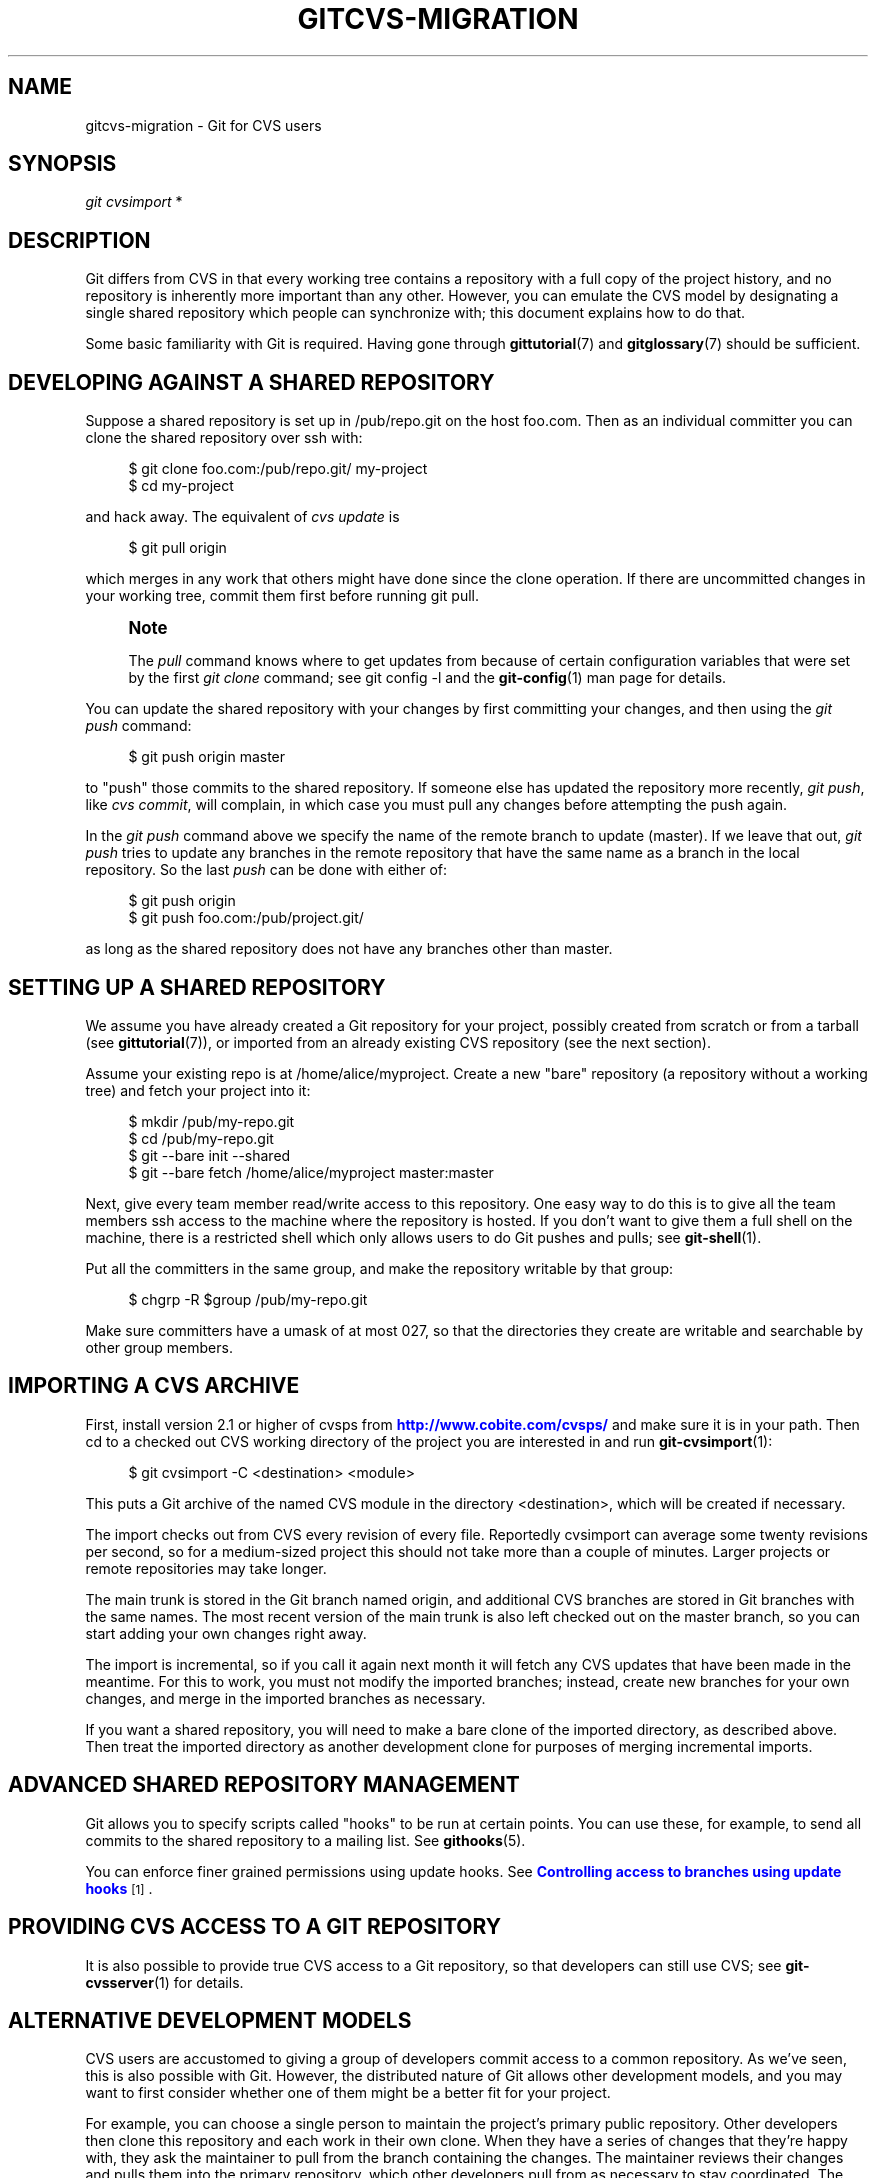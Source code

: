 '\" t
.\"     Title: gitcvs-migration
.\"    Author: [FIXME: author] [see http://docbook.sf.net/el/author]
.\" Generator: DocBook XSL Stylesheets v1.78.1 <http://docbook.sf.net/>
.\"      Date: 04/03/2016
.\"    Manual: Git Manual
.\"    Source: Git 2.8.1
.\"  Language: English
.\"
.TH "GITCVS\-MIGRATION" "7" "04/03/2016" "Git 2\&.8\&.1" "Git Manual"
.\" -----------------------------------------------------------------
.\" * Define some portability stuff
.\" -----------------------------------------------------------------
.\" ~~~~~~~~~~~~~~~~~~~~~~~~~~~~~~~~~~~~~~~~~~~~~~~~~~~~~~~~~~~~~~~~~
.\" http://bugs.debian.org/507673
.\" http://lists.gnu.org/archive/html/groff/2009-02/msg00013.html
.\" ~~~~~~~~~~~~~~~~~~~~~~~~~~~~~~~~~~~~~~~~~~~~~~~~~~~~~~~~~~~~~~~~~
.ie \n(.g .ds Aq \(aq
.el       .ds Aq '
.\" -----------------------------------------------------------------
.\" * set default formatting
.\" -----------------------------------------------------------------
.\" disable hyphenation
.nh
.\" disable justification (adjust text to left margin only)
.ad l
.\" -----------------------------------------------------------------
.\" * MAIN CONTENT STARTS HERE *
.\" -----------------------------------------------------------------
.SH "NAME"
gitcvs-migration \- Git for CVS users
.SH "SYNOPSIS"
.sp
.nf
\fIgit cvsimport\fR *
.fi
.sp
.SH "DESCRIPTION"
.sp
Git differs from CVS in that every working tree contains a repository with a full copy of the project history, and no repository is inherently more important than any other\&. However, you can emulate the CVS model by designating a single shared repository which people can synchronize with; this document explains how to do that\&.
.sp
Some basic familiarity with Git is required\&. Having gone through \fBgittutorial\fR(7) and \fBgitglossary\fR(7) should be sufficient\&.
.SH "DEVELOPING AGAINST A SHARED REPOSITORY"
.sp
Suppose a shared repository is set up in /pub/repo\&.git on the host foo\&.com\&. Then as an individual committer you can clone the shared repository over ssh with:
.sp
.if n \{\
.RS 4
.\}
.nf
$ git clone foo\&.com:/pub/repo\&.git/ my\-project
$ cd my\-project
.fi
.if n \{\
.RE
.\}
.sp
.sp
and hack away\&. The equivalent of \fIcvs update\fR is
.sp
.if n \{\
.RS 4
.\}
.nf
$ git pull origin
.fi
.if n \{\
.RE
.\}
.sp
.sp
which merges in any work that others might have done since the clone operation\&. If there are uncommitted changes in your working tree, commit them first before running git pull\&.
.if n \{\
.sp
.\}
.RS 4
.it 1 an-trap
.nr an-no-space-flag 1
.nr an-break-flag 1
.br
.ps +1
\fBNote\fR
.ps -1
.br
.sp
The \fIpull\fR command knows where to get updates from because of certain configuration variables that were set by the first \fIgit clone\fR command; see git config \-l and the \fBgit-config\fR(1) man page for details\&.
.sp .5v
.RE
.sp
You can update the shared repository with your changes by first committing your changes, and then using the \fIgit push\fR command:
.sp
.if n \{\
.RS 4
.\}
.nf
$ git push origin master
.fi
.if n \{\
.RE
.\}
.sp
.sp
to "push" those commits to the shared repository\&. If someone else has updated the repository more recently, \fIgit push\fR, like \fIcvs commit\fR, will complain, in which case you must pull any changes before attempting the push again\&.
.sp
In the \fIgit push\fR command above we specify the name of the remote branch to update (master)\&. If we leave that out, \fIgit push\fR tries to update any branches in the remote repository that have the same name as a branch in the local repository\&. So the last \fIpush\fR can be done with either of:
.sp
.if n \{\
.RS 4
.\}
.nf
$ git push origin
$ git push foo\&.com:/pub/project\&.git/
.fi
.if n \{\
.RE
.\}
.sp
.sp
as long as the shared repository does not have any branches other than master\&.
.SH "SETTING UP A SHARED REPOSITORY"
.sp
We assume you have already created a Git repository for your project, possibly created from scratch or from a tarball (see \fBgittutorial\fR(7)), or imported from an already existing CVS repository (see the next section)\&.
.sp
Assume your existing repo is at /home/alice/myproject\&. Create a new "bare" repository (a repository without a working tree) and fetch your project into it:
.sp
.if n \{\
.RS 4
.\}
.nf
$ mkdir /pub/my\-repo\&.git
$ cd /pub/my\-repo\&.git
$ git \-\-bare init \-\-shared
$ git \-\-bare fetch /home/alice/myproject master:master
.fi
.if n \{\
.RE
.\}
.sp
.sp
Next, give every team member read/write access to this repository\&. One easy way to do this is to give all the team members ssh access to the machine where the repository is hosted\&. If you don\(cqt want to give them a full shell on the machine, there is a restricted shell which only allows users to do Git pushes and pulls; see \fBgit-shell\fR(1)\&.
.sp
Put all the committers in the same group, and make the repository writable by that group:
.sp
.if n \{\
.RS 4
.\}
.nf
$ chgrp \-R $group /pub/my\-repo\&.git
.fi
.if n \{\
.RE
.\}
.sp
.sp
Make sure committers have a umask of at most 027, so that the directories they create are writable and searchable by other group members\&.
.SH "IMPORTING A CVS ARCHIVE"
.sp
First, install version 2\&.1 or higher of cvsps from \m[blue]\fBhttp://www\&.cobite\&.com/cvsps/\fR\m[] and make sure it is in your path\&. Then cd to a checked out CVS working directory of the project you are interested in and run \fBgit-cvsimport\fR(1):
.sp
.if n \{\
.RS 4
.\}
.nf
$ git cvsimport \-C <destination> <module>
.fi
.if n \{\
.RE
.\}
.sp
.sp
This puts a Git archive of the named CVS module in the directory <destination>, which will be created if necessary\&.
.sp
The import checks out from CVS every revision of every file\&. Reportedly cvsimport can average some twenty revisions per second, so for a medium\-sized project this should not take more than a couple of minutes\&. Larger projects or remote repositories may take longer\&.
.sp
The main trunk is stored in the Git branch named origin, and additional CVS branches are stored in Git branches with the same names\&. The most recent version of the main trunk is also left checked out on the master branch, so you can start adding your own changes right away\&.
.sp
The import is incremental, so if you call it again next month it will fetch any CVS updates that have been made in the meantime\&. For this to work, you must not modify the imported branches; instead, create new branches for your own changes, and merge in the imported branches as necessary\&.
.sp
If you want a shared repository, you will need to make a bare clone of the imported directory, as described above\&. Then treat the imported directory as another development clone for purposes of merging incremental imports\&.
.SH "ADVANCED SHARED REPOSITORY MANAGEMENT"
.sp
Git allows you to specify scripts called "hooks" to be run at certain points\&. You can use these, for example, to send all commits to the shared repository to a mailing list\&. See \fBgithooks\fR(5)\&.
.sp
You can enforce finer grained permissions using update hooks\&. See \m[blue]\fBControlling access to branches using update hooks\fR\m[]\&\s-2\u[1]\d\s+2\&.
.SH "PROVIDING CVS ACCESS TO A GIT REPOSITORY"
.sp
It is also possible to provide true CVS access to a Git repository, so that developers can still use CVS; see \fBgit-cvsserver\fR(1) for details\&.
.SH "ALTERNATIVE DEVELOPMENT MODELS"
.sp
CVS users are accustomed to giving a group of developers commit access to a common repository\&. As we\(cqve seen, this is also possible with Git\&. However, the distributed nature of Git allows other development models, and you may want to first consider whether one of them might be a better fit for your project\&.
.sp
For example, you can choose a single person to maintain the project\(cqs primary public repository\&. Other developers then clone this repository and each work in their own clone\&. When they have a series of changes that they\(cqre happy with, they ask the maintainer to pull from the branch containing the changes\&. The maintainer reviews their changes and pulls them into the primary repository, which other developers pull from as necessary to stay coordinated\&. The Linux kernel and other projects use variants of this model\&.
.sp
With a small group, developers may just pull changes from each other\(cqs repositories without the need for a central maintainer\&.
.SH "SEE ALSO"
.sp
\fBgittutorial\fR(7), \fBgittutorial-2\fR(7), \fBgitcore-tutorial\fR(7), \fBgitglossary\fR(7), \fBgiteveryday\fR(7), \m[blue]\fBThe Git User\(cqs Manual\fR\m[]\&\s-2\u[2]\d\s+2
.SH "GIT"
.sp
Part of the \fBgit\fR(1) suite\&.
.SH "NOTES"
.IP " 1." 4
Controlling access to branches using update hooks
.RS 4
\%git-htmldocs/howto/update-hook-example.html
.RE
.IP " 2." 4
The Git User\(cqs Manual
.RS 4
\%git-htmldocs/user-manual.html
.RE
